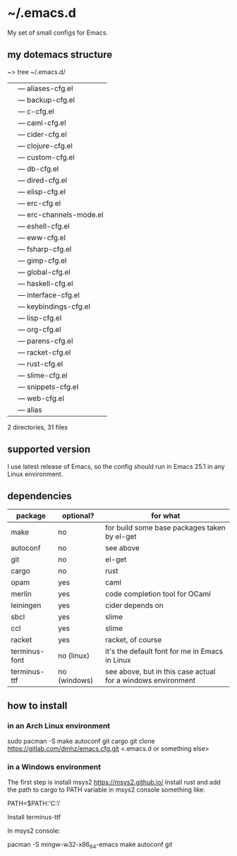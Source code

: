 * ~/.emacs.d
My set of small configs for Emacs.

** my dotemacs structure

#+BEGIN_EXAMPLE shell
~> tree ~/.emacs.d/
|--- conf
|    |--- aliases-cfg.el
|    |--- backup-cfg.el
|    |--- c-cfg.el
|    |--- caml-cfg.el
|    |--- cider-cfg.el
|    |--- clojure-cfg.el
|    |--- custom-cfg.el
|    |--- db-cfg.el
|    |--- dired-cfg.el
|    |--- elisp-cfg.el
|    |--- erc-cfg.el
|    |--- erc-channels-mode.el
|    |--- eshell-cfg.el
|    |--- eww-cfg.el
|    |--- fsharp-cfg.el
|    |--- gimp-cfg.el
|    |--- global-cfg.el
|    |--- haskell-cfg.el
|    |--- interface-cfg.el
|    |--- keybindings-cfg.el
|    |--- lisp-cfg.el
|    |--- org-cfg.el
|    |--- parens-cfg.el
|    |--- racket-cfg.el
|    |--- rust-cfg.el
|    |--- slime-cfg.el
|    |--- snippets-cfg.el
|    |--- web-cfg.el
|--- eshell
|    |--- alias
|--- init.el
|--- README.org

2 directories, 31 files
#+END_EXAMPLE

** supported version
I use latest release of Emacs, so the config should run in Emacs 25.1 
in any Linux environment. 

** dependencies
    
| package       | optional?    | for what                                                     |
|---------------+--------------+--------------------------------------------------------------|
| make          | no           | for build some base packages taken by el-get                 |
| autoconf      | no           | see above                                                    |
| git           | no           | el-get                                                       |
| cargo         | no           | rust                                                         |
| opam          | yes          | caml                                                         |
| merlin        | yes          | code completion tool for OCaml                               |
| leiningen     | yes          | cider depends on                                             |
| sbcl          | yes          | slime                                                        |
| ccl           | yes          | slime                                                        |
| racket        | yes          | racket, of course                                            |
| terminus-font | no (linux)   | it's the default font for me in Emacs in Linux               |
| terminus-ttf  | no (windows) | see above, but in this case actual for a windows environment |

** how to install
*** in an Arch Linux environment
#+BEGIN_EXAMPLE shell
sudo pacman -S make autoconf git cargo
git clone https://gitlab.com/dmhz/emacs.cfg.git <.emacs.d or something else>
#+END_EXAMPLE

*** in a Windows environment 
The first step is install msys2 https://msys2.github.io/
Install rust and add the path to cargo to PATH variable in msys2 console something like:
#+BEGIN_EXAMPLE shell 
PATH=$PATH:'C:\rust\' 
#+END_EXAMPLE
Install terminus-ttf

In msys2 console:
#+BEGIN_EXAMPLE shell
pacman -S mingw-w32-x86_64-emacs make autoconf git
#+END_EXAMPLE
